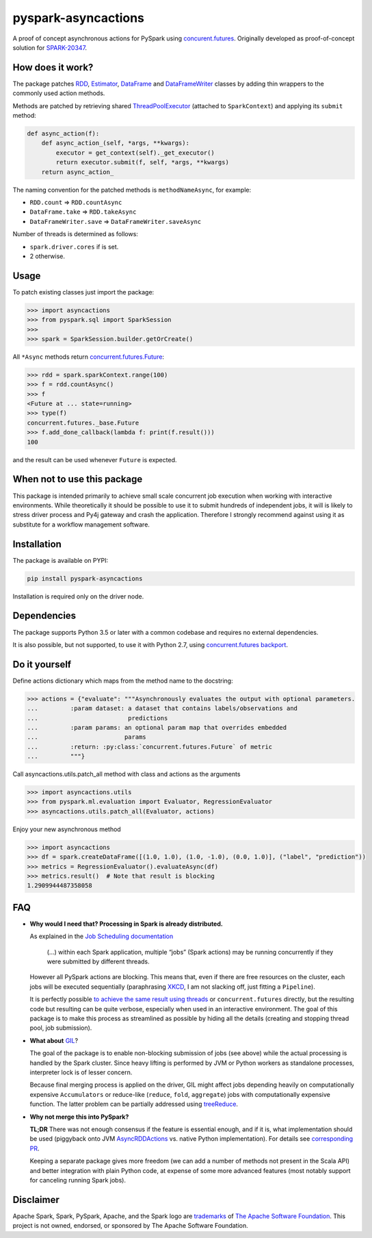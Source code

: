 pyspark-asyncactions
====================

|Build Status| |PyPI version|

A proof of concept asynchronous actions for PySpark using
`concurent.futures <https://docs.python.org/3/library/concurrent.futures.html#module-concurrent.futures>`__.
Originally developed as proof-of-concept solution for
`SPARK-20347 <https://issues.apache.org/jira/browse/SPARK-20347>`__.

How does it work?
-----------------

The package patches `RDD <https://spark.apache.org/docs/latest/api/python/pyspark.html#pyspark.RDD>`__,
`Estimator <https://spark.apache.org/docs/latest/api/python/pyspark.ml.html#pyspark.ml.Estimator>`__,
`DataFrame <https://spark.apache.org/docs/latest/api/python/pyspark.sql.html#pyspark.sql.DataFrame>`__ and
`DataFrameWriter <https://spark.apache.org/docs/latest/api/python/pyspark.sql.html#pyspark.sql.DataFrameWriter>`__
classes by adding thin wrappers to the commonly used action methods.


Methods are patched by retrieving shared
`ThreadPoolExecutor <https://docs.python.org/3/library/concurrent.futures.html#concurrent.futures.ThreadPoolExecutor>`__
(attached to ``SparkContext``) and applying its ``submit`` method:

.. code:: python

    def async_action(f):
        def async_action_(self, *args, **kwargs):
            executor = get_context(self)._get_executor()
            return executor.submit(f, self, *args, **kwargs)
        return async_action_

The naming convention for the patched methods is ``methodNameAsync``,
for example:

-  ``RDD.count`` ⇒ ``RDD.countAsync``
-  ``DataFrame.take`` ⇒ ``RDD.takeAsync``
-  ``DataFrameWriter.save`` ⇒ ``DataFrameWriter.saveAsync``

Number of threads is determined as follows:

-  ``spark.driver.cores`` if is set.
-  2 otherwise.

Usage
-----

To patch existing classes just import the package:

.. code:: python

    >>> import asyncactions
    >>> from pyspark.sql import SparkSession
    >>>
    >>> spark = SparkSession.builder.getOrCreate()

All ``*Async`` methods return `concurrent.futures.Future <https://docs.python.org/3/library/concurrent.futures.html#future-objects>`__:

.. code:: python

    >>> rdd = spark.sparkContext.range(100)
    >>> f = rdd.countAsync()
    >>> f
    <Future at ... state=running>
    >>> type(f)
    concurrent.futures._base.Future
    >>> f.add_done_callback(lambda f: print(f.result()))
    100


and the result can be used whenever ``Future`` is expected.

When not to use this package
----------------------------

This package is intended primarily to achieve small scale concurrent job execution
when working with interactive environments. While theoretically it should be possible
to use it to submit hundreds of independent jobs, it will is likely to stress driver process
and Py4j gateway and crash the application. Therefore I strongly recommend against
using it as substitute for a workflow management software.

Installation
------------

The package is available on PYPI:

.. code:: bash

    pip install pyspark-asyncactions

Installation is required only on the driver node.


Dependencies
------------

The package supports Python 3.5 or later with a common codebase and
requires no external dependencies.

It is also possible, but not supported, to use it with Python 2.7, using
`concurrent.futures backport <https://pypi.org/project/futures/>`__.


Do it yourself
--------------

Define actions dictionary which maps from the method name to the docstring:

.. code:: python

    >>> actions = {"evaluate": """Asynchronously evaluates the output with optional parameters.
    ...         :param dataset: a dataset that contains labels/observations and
    ...                         predictions
    ...         :param params: an optional param map that overrides embedded
    ...                        params
    ...         :return: :py:class:`concurrent.futures.Future` of metric
    ...         """}

Call asyncactions.utils.patch_all method with class and actions as the arguments

.. code:: Python

    >>> import asyncactions.utils
    >>> from pyspark.ml.evaluation import Evaluator, RegressionEvaluator
    >>> asyncactions.utils.patch_all(Evaluator, actions)

Enjoy your new asynchronous method

.. code:: python

    >>> import asyncactions
    >>> df = spark.createDataFrame([(1.0, 1.0), (1.0, -1.0), (0.0, 1.0)], ("label", "prediction"))
    >>> metrics = RegressionEvaluator().evaluateAsync(df)
    >>> metrics.result()  # Note that result is blocking
    1.2909944487358058

FAQ
---

- **Why would I need that? Processing in Spark is already distributed.**

  As explained in the `Job Scheduling documentation`_

    (...) within each Spark application, multiple “jobs” (Spark actions) may be running concurrently if they were submitted by different threads.

  However all PySpark actions are blocking. This means that, even if there are free resources on the cluster, each jobs will be executed sequentially
  (paraphrasing `XKCD <https://www.xkcd.com/303/>`__, I am not slacking off, just fitting a ``Pipeline``).

  It is perfectly possible `to achieve the same result using threads <https://stackoverflow.com/q/38048068/1560062>`__ or ``concurrent.futures``
  directly, but the resulting code but resulting can be quite verbose, especially when used in an interactive environment.
  The goal of this package is to make this process as streamlined as possible by hiding all the details (creating and stopping thread pool, job submission).

- **What about** `GIL`_?

  The goal of the package is to enable non-blocking submission of jobs (see above) while the actual processing is handled by the Spark cluster.
  Since heavy lifting is performed by JVM or Python workers as standalone processes, interpreter lock is of lesser concern.

  Because final merging process is applied on the driver, GIL might affect jobs  depending heavily on computationally expensive ``Accumulators`` or reduce-like
  (``reduce``, ``fold``, ``aggregate``) jobs with computationally expensive function.
  The latter problem can be partially addressed using `treeReduce`_.


- **Why not merge this into PySpark?**

  **TL;DR** There was not enough consensus if the feature is essential enough,
  and if it is, what implementation should be used (piggyback onto JVM `AsyncRDDActions`_ vs. native Python implementation).
  For details see `corresponding PR <https://github.com/apache/spark/pull/18052>`_.

  Keeping a separate package gives more freedom (we can add a number of methods not present in the Scala API)
  and better integration with plain Python code, at expense of some more advanced features
  (most notably support for canceling running Spark jobs).

Disclaimer
----------

Apache Spark, Spark, PySpark, Apache, and the Spark logo are `trademarks <https://www.apache.org/foundation/marks/>`__ of `The
Apache Software Foundation <http://www.apache.org/>`__. This project is not owned, endorsed, or
sponsored by The Apache Software Foundation.

.. |Build Status| image:: https://travis-ci.org/zero323/pyspark-asyncactions.svg?branch=master
   :target: https://travis-ci.org/zero323/pyspark-asyncactions
.. |PyPI version| image:: https://badge.fury.io/py/pyspark-asyncactions.svg
   :target: https://badge.fury.io/py/pyspark-asyncactions
.. _Job Scheduling documentation: https://spark.apache.org/docs/latest/job-scheduling.html#overview
.. _GIL: https://wiki.python.org/moin/GlobalInterpreterLock
.. _AsyncRDDActions: https://spark.apache.org/docs/latest/api/scala/index.html#org.apache.spark.rdd.AsyncRDDActions
.. _treeReduce: https://stackoverflow.com/q/32281417/1560062
